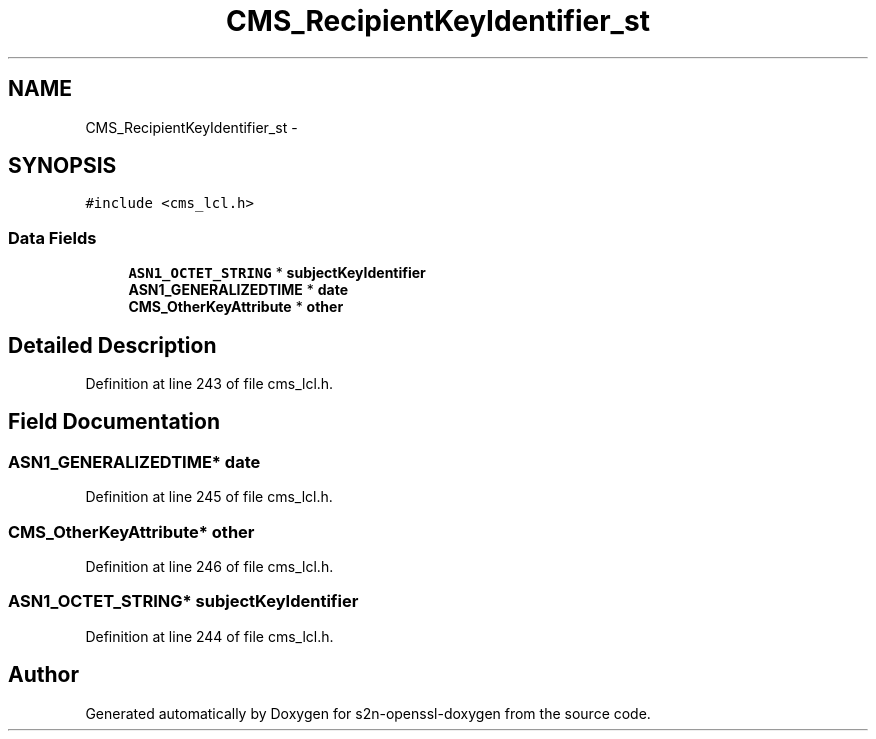.TH "CMS_RecipientKeyIdentifier_st" 3 "Thu Jun 30 2016" "s2n-openssl-doxygen" \" -*- nroff -*-
.ad l
.nh
.SH NAME
CMS_RecipientKeyIdentifier_st \- 
.SH SYNOPSIS
.br
.PP
.PP
\fC#include <cms_lcl\&.h>\fP
.SS "Data Fields"

.in +1c
.ti -1c
.RI "\fBASN1_OCTET_STRING\fP * \fBsubjectKeyIdentifier\fP"
.br
.ti -1c
.RI "\fBASN1_GENERALIZEDTIME\fP * \fBdate\fP"
.br
.ti -1c
.RI "\fBCMS_OtherKeyAttribute\fP * \fBother\fP"
.br
.in -1c
.SH "Detailed Description"
.PP 
Definition at line 243 of file cms_lcl\&.h\&.
.SH "Field Documentation"
.PP 
.SS "\fBASN1_GENERALIZEDTIME\fP* date"

.PP
Definition at line 245 of file cms_lcl\&.h\&.
.SS "\fBCMS_OtherKeyAttribute\fP* other"

.PP
Definition at line 246 of file cms_lcl\&.h\&.
.SS "\fBASN1_OCTET_STRING\fP* subjectKeyIdentifier"

.PP
Definition at line 244 of file cms_lcl\&.h\&.

.SH "Author"
.PP 
Generated automatically by Doxygen for s2n-openssl-doxygen from the source code\&.
